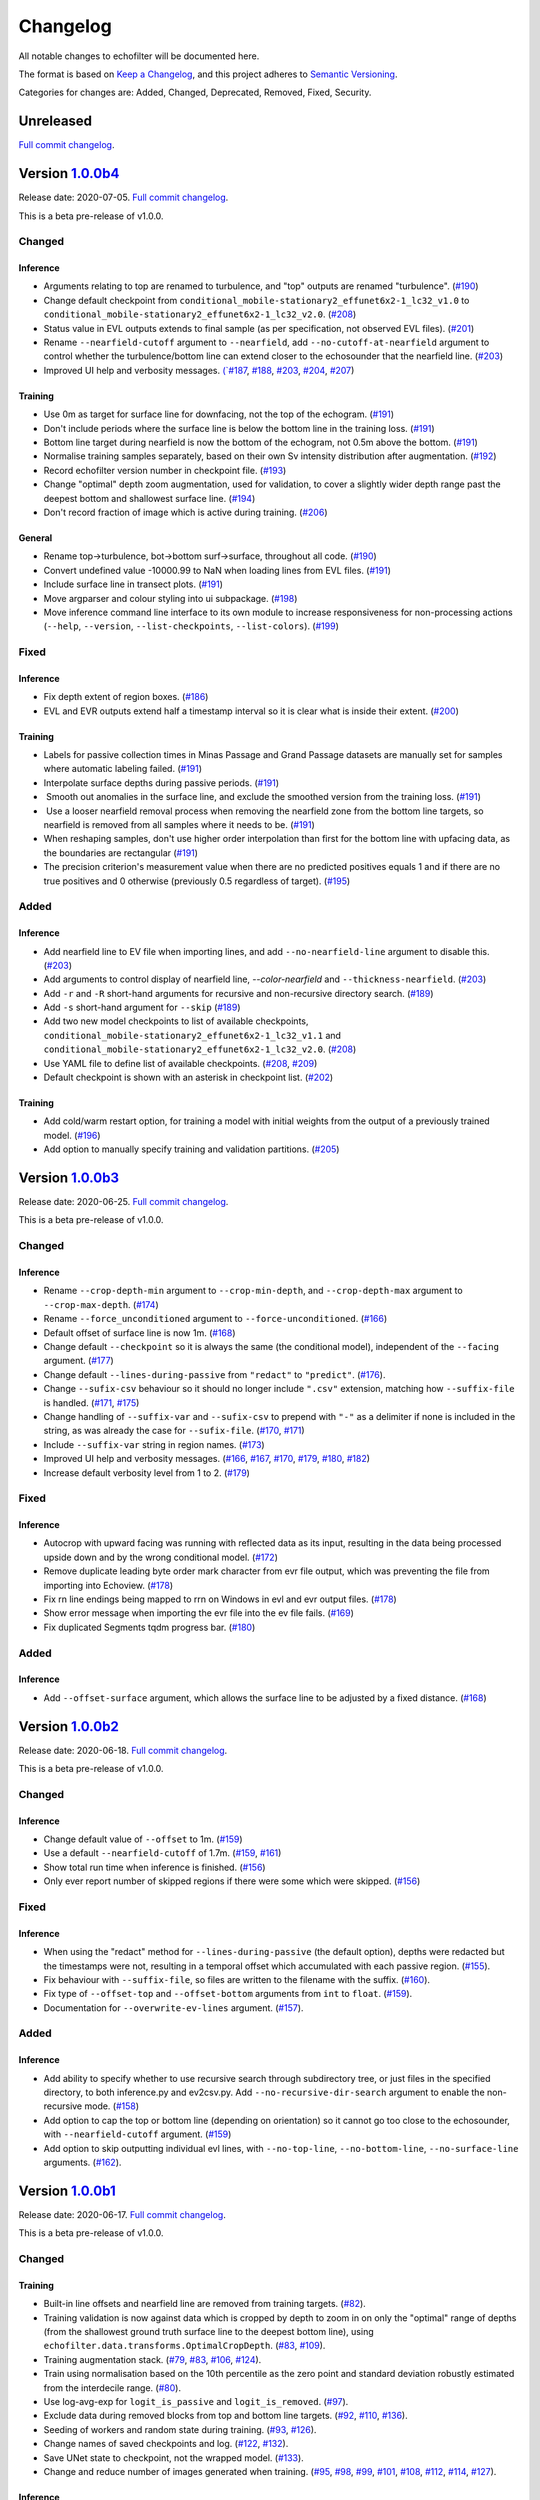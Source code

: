 Changelog
=========

All notable changes to echofilter will be documented here.

The format is based on `Keep a Changelog`_, and this project adheres to
`Semantic Versioning`_.

.. _Keep a Changelog: https://keepachangelog.com/en/1.0.0/
.. _Semantic Versioning: https://semver.org/spec/v2.0.0.html

Categories for changes are: Added, Changed, Deprecated, Removed, Fixed,
Security.


Unreleased
----------

`Full commit changelog <https://github.com/DeepSenseCA/echofilter/compare/1.0.0b4...master>`__.


Version `1.0.0b4 <https://github.com/DeepSenseCA/echofilter/tree/1.0.0b4>`__
----------------------------------------------------------------------------

Release date: 2020-07-05.
`Full commit changelog <https://github.com/DeepSenseCA/echofilter/compare/1.0.0b3...1.0.0b4>`__.

This is a beta pre-release of v1.0.0.

.. _v1.0.0b4 Changed:

Changed
~~~~~~~

.. _v1.0.0b4 Changed Inference:

Inference
^^^^^^^^^

-   Arguments relating to top are renamed to turbulence, and "top" outputs are renamed "turbulence".
    (`#190 <https://github.com/DeepSenseCA/echofilter/pull/190>`__)
-   Change default checkpoint from ``conditional_mobile-stationary2_effunet6x2-1_lc32_v1.0`` to ``conditional_mobile-stationary2_effunet6x2-1_lc32_v2.0``.
    (`#208 <https://github.com/DeepSenseCA/echofilter/pull/208>`__)
-   Status value in EVL outputs extends to final sample (as per specification, not observed EVL files).
    (`#201 <https://github.com/DeepSenseCA/echofilter/pull/201>`__)
-   Rename ``--nearfield-cutoff`` argument to ``--nearfield``, add ``--no-cutoff-at-nearfield`` argument to control whether the turbulence/bottom line can extend closer to the echosounder that the nearfield line.
    (`#203 <https://github.com/DeepSenseCA/echofilter/pull/203>`__)
-   Improved UI help and verbosity messages.
    `(`#187 <https://github.com/DeepSenseCA/echofilter/pull/187>`__,
    `#188 <https://github.com/DeepSenseCA/echofilter/pull/188>`__,
    `#203 <https://github.com/DeepSenseCA/echofilter/pull/203>`__,
    `#204 <https://github.com/DeepSenseCA/echofilter/pull/204>`__,
    `#207 <https://github.com/DeepSenseCA/echofilter/pull/207>`__)

.. _v1.0.0b4 Changed Training:

Training
^^^^^^^^

-   Use 0m as target for surface line for downfacing, not the top of the echogram.
    (`#191 <https://github.com/DeepSenseCA/echofilter/pull/191>`__)
-   Don't include periods where the surface line is below the bottom line in the training loss.
    (`#191 <https://github.com/DeepSenseCA/echofilter/pull/191>`__)
-   Bottom line target during nearfield is now the bottom of the echogram, not 0.5m above the bottom.
    (`#191 <https://github.com/DeepSenseCA/echofilter/pull/191>`__)
-   Normalise training samples separately, based on their own Sv intensity distribution after augmentation.
    (`#192 <https://github.com/DeepSenseCA/echofilter/pull/192>`__)
-   Record echofilter version number in checkpoint file.
    (`#193 <https://github.com/DeepSenseCA/echofilter/pull/193>`__)
-   Change "optimal" depth zoom augmentation, used for validation, to cover a slightly wider depth range past the deepest bottom and shallowest surface line.
    (`#194 <https://github.com/DeepSenseCA/echofilter/pull/194>`__)
-   Don't record fraction of image which is active during training.
    (`#206 <https://github.com/DeepSenseCA/echofilter/pull/206>`__)

.. _v1.0.0b4 Changed General:

General
^^^^^^^

-   Rename top->turbulence, bot->bottom surf->surface, throughout all code.
    (`#190 <https://github.com/DeepSenseCA/echofilter/pull/190>`__)
-   Convert undefined value -10000.99 to NaN when loading lines from EVL files.
    (`#191 <https://github.com/DeepSenseCA/echofilter/pull/191>`__)
-   Include surface line in transect plots.
    (`#191 <https://github.com/DeepSenseCA/echofilter/pull/191>`__)
-   Move argparser and colour styling into ui subpackage.
    (`#198 <https://github.com/DeepSenseCA/echofilter/pull/198>`__)
-   Move inference command line interface to its own module to increase responsiveness for non-processing actions (``--help``, ``--version``, ``--list-checkpoints``, ``--list-colors``).
    (`#199 <https://github.com/DeepSenseCA/echofilter/pull/199>`__)

.. _v1.0.0b4 Fixed:

Fixed
~~~~~

.. _v1.0.0b4 Fixed Inference:

Inference
^^^^^^^^^

-   Fix depth extent of region boxes.
    (`#186 <https://github.com/DeepSenseCA/echofilter/pull/186>`__)
-   EVL and EVR outputs extend half a timestamp interval so it is clear what is inside their extent.
    (`#200 <https://github.com/DeepSenseCA/echofilter/pull/200>`__)

.. _v1.0.0b4 Fixed Training:

Training
^^^^^^^^

-   Labels for passive collection times in Minas Passage and Grand Passage datasets are manually set for samples where automatic labeling failed.
    (`#191 <https://github.com/DeepSenseCA/echofilter/pull/191>`__)
-   Interpolate surface depths during passive periods.
    (`#191 <https://github.com/DeepSenseCA/echofilter/pull/191>`__)
-    Smooth out anomalies in the surface line, and exclude the smoothed version from the training loss.
    (`#191 <https://github.com/DeepSenseCA/echofilter/pull/191>`__)
-    Use a looser nearfield removal process when removing the nearfield zone from the bottom line targets, so nearfield is removed from all samples where it needs to be.
    (`#191 <https://github.com/DeepSenseCA/echofilter/pull/191>`__)
-   When reshaping samples, don't use higher order interpolation than first for the bottom line with upfacing data, as the boundaries are rectangular
    (`#191 <https://github.com/DeepSenseCA/echofilter/pull/191>`__)
-   The precision criterion's measurement value when there are no predicted positives equals 1 and if there are no true positives and 0 otherwise (previously 0.5 regardless of target).
    (`#195 <https://github.com/DeepSenseCA/echofilter/pull/195>`__)

.. _v1.0.0b4 Added:

Added
~~~~~

.. _v1.0.0b4 Added Inference:

Inference
^^^^^^^^^

-   Add nearfield line to EV file when importing lines, and add ``--no-nearfield-line`` argument to disable this.
    (`#203 <https://github.com/DeepSenseCA/echofilter/pull/203>`__)
-   Add arguments to control display of nearfield line, `--color-nearfield` and ``--thickness-nearfield``.
    (`#203 <https://github.com/DeepSenseCA/echofilter/pull/203>`__)
-   Add ``-r`` and ``-R`` short-hand arguments for recursive and non-recursive directory search.
    (`#189 <https://github.com/DeepSenseCA/echofilter/pull/189>`__)
-   Add ``-s`` short-hand argument for ``--skip``
    (`#189 <https://github.com/DeepSenseCA/echofilter/pull/189>`__)
-   Add two new model checkpoints to list of available checkpoints, ``conditional_mobile-stationary2_effunet6x2-1_lc32_v1.1`` and ``conditional_mobile-stationary2_effunet6x2-1_lc32_v2.0``.
    (`#208 <https://github.com/DeepSenseCA/echofilter/pull/208>`__)
-   Use YAML file to define list of available checkpoints.
    (`#208 <https://github.com/DeepSenseCA/echofilter/pull/208>`__,
    `#209 <https://github.com/DeepSenseCA/echofilter/pull/209>`__)
-   Default checkpoint is shown with an asterisk in checkpoint list.
    (`#202 <https://github.com/DeepSenseCA/echofilter/pull/202>`__)

.. _v1.0.0b4 Added Training:

Training
^^^^^^^^

-   Add cold/warm restart option, for training a model with initial weights from the output of a previously trained model.
    (`#196 <https://github.com/DeepSenseCA/echofilter/pull/196>`__)
-   Add option to manually specify training and validation partitions.
    (`#205 <https://github.com/DeepSenseCA/echofilter/pull/205>`__)



Version `1.0.0b3 <https://github.com/DeepSenseCA/echofilter/tree/1.0.0b3>`__
----------------------------------------------------------------------------

Release date: 2020-06-25.
`Full commit changelog <https://github.com/DeepSenseCA/echofilter/compare/1.0.0b2...1.0.0b3>`__.

This is a beta pre-release of v1.0.0.

.. _v1.0.0b3 Changed:

Changed
~~~~~~~

.. _v1.0.0b3 Changed Inference:

Inference
^^^^^^^^^

-   Rename ``--crop-depth-min`` argument to ``--crop-min-depth``, and ``--crop-depth-max`` argument to ``--crop-max-depth``.
    (`#174 <https://github.com/DeepSenseCA/echofilter/pull/174>`__)
-   Rename ``--force_unconditioned`` argument to ``--force-unconditioned``.
    (`#166 <https://github.com/DeepSenseCA/echofilter/pull/166>`__)
-   Default offset of surface line is now 1m.
    (`#168 <https://github.com/DeepSenseCA/echofilter/pull/168>`__)
-   Change default ``--checkpoint`` so it is always the same (the conditional model), independent of the ``--facing`` argument.
    (`#177 <https://github.com/DeepSenseCA/echofilter/pull/177>`__)
-   Change default ``--lines-during-passive`` from ``"redact"`` to ``"predict"``.
    (`#176 <https://github.com/DeepSenseCA/echofilter/pull/176>`__).
-   Change ``--sufix-csv`` behaviour so it should no longer include ``".csv"`` extension, matching how ``--suffix-file`` is handled.
    (`#171 <https://github.com/DeepSenseCA/echofilter/pull/171>`__,
    `#175 <https://github.com/DeepSenseCA/echofilter/pull/175>`__)
-   Change handling of ``--suffix-var`` and ``--sufix-csv`` to prepend with ``"-"`` as a delimiter if none is included in the string, as was already the case for ``--sufix-file``.
    (`#170 <https://github.com/DeepSenseCA/echofilter/pull/170>`__,
    `#171 <https://github.com/DeepSenseCA/echofilter/pull/171>`__)
-   Include ``--suffix-var`` string in region names.
    (`#173 <https://github.com/DeepSenseCA/echofilter/pull/173>`__)
-   Improved UI help and verbosity messages.
    (`#166 <https://github.com/DeepSenseCA/echofilter/pull/166>`__,
    `#167 <https://github.com/DeepSenseCA/echofilter/pull/167>`__,
    `#170 <https://github.com/DeepSenseCA/echofilter/pull/170>`__,
    `#179 <https://github.com/DeepSenseCA/echofilter/pull/179>`__,
    `#180 <https://github.com/DeepSenseCA/echofilter/pull/180>`__,
    `#182 <https://github.com/DeepSenseCA/echofilter/pull/182>`__)
-   Increase default verbosity level from 1 to 2.
    (`#179 <https://github.com/DeepSenseCA/echofilter/pull/179>`__)

.. _v1.0.0b3 Fixed:

Fixed
~~~~~

.. _v1.0.0b3 Fixed Inference:

Inference
^^^^^^^^^

-   Autocrop with upward facing was running with reflected data as its input, resulting in the data being processed upside down and by the wrong conditional model.
    (`#172 <https://github.com/DeepSenseCA/echofilter/pull/172>`__)
-   Remove duplicate leading byte order mark character from evr file output, which was preventing the file from importing into Echoview.
    (`#178 <https://github.com/DeepSenseCA/echofilter/pull/178>`__)
-   Fix \r\n line endings being mapped to \r\r\n on Windows in evl and evr output files.
    (`#178 <https://github.com/DeepSenseCA/echofilter/pull/178>`__)
-   Show error message when importing the evr file into the ev file fails.
    (`#169 <https://github.com/DeepSenseCA/echofilter/pull/169>`__)
-   Fix duplicated Segments tqdm progress bar.
    (`#180 <https://github.com/DeepSenseCA/echofilter/pull/180>`__)

.. _v1.0.0b3 Added:

Added
~~~~~

.. _v1.0.0b3 Added Inference:

Inference
^^^^^^^^^

-   Add ``--offset-surface`` argument, which allows the surface line to be adjusted by a fixed distance.
    (`#168 <https://github.com/DeepSenseCA/echofilter/pull/168>`__)


Version `1.0.0b2 <https://github.com/DeepSenseCA/echofilter/tree/1.0.0b2>`__
----------------------------------------------------------------------------

Release date: 2020-06-18.
`Full commit changelog <https://github.com/DeepSenseCA/echofilter/compare/1.0.0b1...1.0.0b2>`__.

This is a beta pre-release of v1.0.0.

.. _v1.0.0b2 Changed:

Changed
~~~~~~~

.. _v1.0.0b2 Changed Inference:

Inference
^^^^^^^^^

-   Change default value of ``--offset`` to 1m.
    (`#159 <https://github.com/DeepSenseCA/echofilter/pull/159>`__)
-   Use a default ``--nearfield-cutoff`` of 1.7m.
    (`#159 <https://github.com/DeepSenseCA/echofilter/pull/159>`__,
    `#161 <https://github.com/DeepSenseCA/echofilter/pull/161>`__)
-   Show total run time when inference is finished.
    (`#156 <https://github.com/DeepSenseCA/echofilter/pull/156>`__)
-   Only ever report number of skipped regions if there were some which were skipped.
    (`#156 <https://github.com/DeepSenseCA/echofilter/pull/156>`__)

.. _v1.0.0b2 Fixed:

Fixed
~~~~~

.. _v1.0.0b2 Fixed Inference:

Inference
^^^^^^^^^

-   When using the "redact" method for ``--lines-during-passive`` (the default option), depths were redacted but the timestamps were not, resulting in a temporal offset which accumulated with each passive region.
    (`#155 <https://github.com/DeepSenseCA/echofilter/pull/155>`__).
-   Fix behaviour with ``--suffix-file``, so files are written to the filename with the suffix.
    (`#160 <https://github.com/DeepSenseCA/echofilter/pull/160>`__).
-   Fix type of ``--offset-top`` and ``--offset-bottom`` arguments from ``int`` to ``float``.
    (`#159 <https://github.com/DeepSenseCA/echofilter/pull/155>`__).
-   Documentation for ``--overwrite-ev-lines`` argument.
    (`#157 <https://github.com/DeepSenseCA/echofilter/pull/157>`__).

.. _v1.0.0b2 Added:

Added
~~~~~

.. _v1.0.0b2 Added Inference:

Inference
^^^^^^^^^

-   Add ability to specify whether to use recursive search through subdirectory tree, or just files in the specified directory, to both inference.py and ev2csv.py.
    Add ``--no-recursive-dir-search`` argument to enable the non-recursive mode.
    (`#158 <https://github.com/DeepSenseCA/echofilter/pull/158>`__)
-   Add option to cap the top or bottom line (depending on orientation) so it cannot go too close to the echosounder, with ``--nearfield-cutoff`` argument.
    (`#159 <https://github.com/DeepSenseCA/echofilter/pull/159>`__)
-   Add option to skip outputting individual evl lines, with ``--no-top-line``, ``--no-bottom-line``, ``--no-surface-line`` arguments.
    (`#162 <https://github.com/DeepSenseCA/echofilter/pull/162>`__).


Version `1.0.0b1 <https://github.com/DeepSenseCA/echofilter/tree/1.0.0b1>`__
----------------------------------------------------------------------------

Release date: 2020-06-17.
`Full commit changelog <https://github.com/DeepSenseCA/echofilter/compare/0.1.4...1.0.0b1>`__.

This is a beta pre-release of v1.0.0.

.. _v1.0.0b1 Changed:

Changed
~~~~~~~

.. _v1.0.0b1 Changed Training:

Training
^^^^^^^^

-   Built-in line offsets and nearfield line are removed from training targets.
    (`#82 <https://github.com/DeepSenseCA/echofilter/pull/82>`__).
-   Training validation is now against data which is cropped by depth to zoom in on only the "optimal" range of depths (from the shallowest ground truth surface line to the deepest bottom line), using ``echofilter.data.transforms.OptimalCropDepth``.
    (`#83 <https://github.com/DeepSenseCA/echofilter/pull/83>`__,
    `#109 <https://github.com/DeepSenseCA/echofilter/pull/109>`__).
-   Training augmentation stack.
    (`#79 <https://github.com/DeepSenseCA/echofilter/pull/79>`__,
    `#83 <https://github.com/DeepSenseCA/echofilter/pull/83>`__,
    `#106 <https://github.com/DeepSenseCA/echofilter/pull/106>`__,
    `#124 <https://github.com/DeepSenseCA/echofilter/pull/124>`__).
-   Train using normalisation based on the 10th percentile as the zero point and standard deviation robustly estimated from the interdecile range.
    (`#80 <https://github.com/DeepSenseCA/echofilter/pull/80>`__).
-   Use log-avg-exp for ``logit_is_passive`` and ``logit_is_removed``.
    (`#97 <https://github.com/DeepSenseCA/echofilter/pull/97>`__).
-   Exclude data during removed blocks from top and bottom line targets.
    (`#92 <https://github.com/DeepSenseCA/echofilter/pull/92>`__,
    `#110 <https://github.com/DeepSenseCA/echofilter/pull/110>`__,
    `#136 <https://github.com/DeepSenseCA/echofilter/pull/136>`__).
-   Seeding of workers and random state during training.
    (`#93 <https://github.com/DeepSenseCA/echofilter/pull/93>`__,
    `#126 <https://github.com/DeepSenseCA/echofilter/pull/126>`__).
-   Change names of saved checkpoints and log.
    (`#122 <https://github.com/DeepSenseCA/echofilter/pull/122>`__,
    `#132 <https://github.com/DeepSenseCA/echofilter/pull/132>`__).
-   Save UNet state to checkpoint, not the wrapped model.
    (`#133 <https://github.com/DeepSenseCA/echofilter/pull/133>`__).
-   Change and reduce number of images generated when training.
    (`#95 <https://github.com/DeepSenseCA/echofilter/pull/95>`__,
    `#98 <https://github.com/DeepSenseCA/echofilter/pull/98>`__,
    `#99 <https://github.com/DeepSenseCA/echofilter/pull/99>`__,
    `#101 <https://github.com/DeepSenseCA/echofilter/pull/101>`__,
    `#108 <https://github.com/DeepSenseCA/echofilter/pull/108>`__,
    `#112 <https://github.com/DeepSenseCA/echofilter/pull/112>`__,
    `#114 <https://github.com/DeepSenseCA/echofilter/pull/114>`__,
    `#127 <https://github.com/DeepSenseCA/echofilter/pull/127>`__).

.. _v1.0.0b1 Changed Inference:

Inference
^^^^^^^^^

-   Change checkpoints available to be used for inference.
    (`#147 <https://github.com/DeepSenseCA/echofilter/pull/147>`__).
-   Change default checkpoint to be dependent on the ``--facing`` argument.
    (`#147 <https://github.com/DeepSenseCA/echofilter/pull/147>`__).
-   Default line status of output lines changed from ``1`` to ``3``.
    (`#135 <https://github.com/DeepSenseCA/echofilter/pull/135>`__).
-   Default handling of lines during passive data collection changed from implicit ``"predict"`` to ``"redact"``.
    (`#138 <https://github.com/DeepSenseCA/echofilter/pull/138>`__).
-   By default, output logits are smoothed using a Gaussian with width of 1 pixel (relative to the model's latent output space) before being converted into output probibilities.
    (`#144 <https://github.com/DeepSenseCA/echofilter/pull/144>`__)
-   By default, automatically cropping to zoom in on the depth range of interest if the fraction of the depth which could be removed is at least 35% of the original depth.
    (`#149 <https://github.com/DeepSenseCA/echofilter/pull/149>`__).
-   Change default normalisation behaviour to be based on the current input's distribution of Sv values instead of the statistics used for training.
    (`#80 <https://github.com/DeepSenseCA/echofilter/pull/80>`__).
-   Output surface line as an evl file.
    (`f829cb7 <https://github.com/DeepSenseCA/echofilter/commit/f829cb76b1e7ba93062cdc737016ae8aac00a519>`__)
-   Output regions as an evr file.
    (`#141 <https://github.com/DeepSenseCA/echofilter/pull/141>`__,
    `#142 <https://github.com/DeepSenseCA/echofilter/pull/142>`__,
    `#143 <https://github.com/DeepSenseCA/echofilter/pull/143>`__).
-   By default, when running on a .ev file, the generated lines and regions are imported into the file.
    (`#152 <https://github.com/DeepSenseCA/echofilter/pull/152>`__)
-   Renamed ``--csv-suffix`` argument to ``--suffix-csv``.
    (`#152 <https://github.com/DeepSenseCA/echofilter/pull/152>`__)
-   Improved UI help and verbosity messages.
    (`#81 <https://github.com/DeepSenseCA/echofilter/pull/81>`__,
    `#129 <https://github.com/DeepSenseCA/echofilter/pull/129>`__,
    `#137 <https://github.com/DeepSenseCA/echofilter/pull/137>`__,
    `#145 <https://github.com/DeepSenseCA/echofilter/pull/145>`__).

.. _v1.0.0b1 Changed General:

General
^^^^^^^

-   Set Sv values outside the range (-1e37, 1e37) to be NaN (previously values lower than -1e6 were set to NaN).
    (`#140 <https://github.com/DeepSenseCA/echofilter/pull/140>`__).
-   Move modules into subpackages.
    (`#104 <https://github.com/DeepSenseCA/echofilter/pull/104>`__,
    `#130 <https://github.com/DeepSenseCA/echofilter/pull/130>`__).
-   General code tidy up and refactoring.
    (`#85 <https://github.com/DeepSenseCA/echofilter/pull/85>`__,
    `#88 <https://github.com/DeepSenseCA/echofilter/pull/88>`__,
    `#89 <https://github.com/DeepSenseCA/echofilter/pull/89>`__,
    `#94 <https://github.com/DeepSenseCA/echofilter/pull/94>`__,
    `#96 <https://github.com/DeepSenseCA/echofilter/pull/96>`__,
    `#146 <https://github.com/DeepSenseCA/echofilter/pull/146>`__).
-   Change code to use the black style.
    (`#86 <https://github.com/DeepSenseCA/echofilter/pull/86>`__,
    `#87 <https://github.com/DeepSenseCA/echofilter/pull/87>`__).

.. _v1.0.0b1 Fixed:

Fixed
~~~~~

.. _v1.0.0b1 Fixed Training:

Training
^^^^^^^^

-   Edge-cases when resizing data such as lines crossing; surface lines marked as undefined with value ``-10000.99``.
    (`#90 <https://github.com/DeepSenseCA/echofilter/pull/90>`__).
-   Seeding numpy random state for dataloader workers during training.
    (`#93 <https://github.com/DeepSenseCA/echofilter/pull/93>`__).
-   Resume train schedule when resuming training from existing checkpoint.
    (`#120 <https://github.com/DeepSenseCA/echofilter/pull/120>`__).
-   Setting state for RangerVA when resuming training from existing checkpoint.
    (`#121 <https://github.com/DeepSenseCA/echofilter/pull/121>`__).
-   Running LRFinder after everything else is set up for the model.
    (`#131 <https://github.com/DeepSenseCA/echofilter/pull/131>`__).

.. _v1.0.0b1 Fixed Inference:

Inference
^^^^^^^^^

-   Exporting raw data in ev2csv required more Echoview parameters to be disabled, such as the minimum value threshold.
    (`#100 <https://github.com/DeepSenseCA/echofilter/pull/100>`__).

.. _v1.0.0b1 Fixed General:

General
^^^^^^^

-   Fixed behaviour when loading data from CSVs with different number of depth samples and range of depths for different rows in the CSV file.
    (`#102 <https://github.com/DeepSenseCA/echofilter/pull/102>`__, `#103 <https://github.com/DeepSenseCA/echofilter/pull/103>`__).


.. _v1.0.0b1 Added:

Added
~~~~~

.. _v1.0.0b1 Added Training:

Training
^^^^^^^^

-   New augmentations: RandomCropDepth, RandomGrid, ElasticGrid,
    (`#83 <https://github.com/DeepSenseCA/echofilter/pull/83>`__,
    `#105 <https://github.com/DeepSenseCA/echofilter/pull/105>`__,
    `#124 <https://github.com/DeepSenseCA/echofilter/pull/124>`__).
-   Add outputs and loss terms for auxiliary targets: original top and bottom line, variants of the patches mask.
    (`#91 <https://github.com/DeepSenseCA/echofilter/pull/91>`__).
-   Add option to exclude passive and removed blocks from line targets.
    (`#92 <https://github.com/DeepSenseCA/echofilter/pull/92>`__).
-   Interpolation method option added to Rescale, randomly selected for training.
    (`#79 <https://github.com/DeepSenseCA/echofilter/pull/79>`__,
-   More input scaling options.
    (`#80 <https://github.com/DeepSenseCA/echofilter/pull/80>`__).
-   Add option to specify pooling operation for ``logit_is_passive`` and ``logit_is_removed``.
    (`#97 <https://github.com/DeepSenseCA/echofilter/pull/97>`__).
-   Support training on Grand Passage dataset.
    (`#101 <https://github.com/DeepSenseCA/echofilter/pull/101>`__).
-   Support training on multiple datasets.
    (`#111 <https://github.com/DeepSenseCA/echofilter/pull/111>`__,
    `#113 <https://github.com/DeepSenseCA/echofilter/pull/113>`__).
-   Add ``stationary2`` dataset which contains both MinasPassage and two copies of GrandPassage with different augmentations, and ``mobile+stationary2`` dataset.
    (`#111 <https://github.com/DeepSenseCA/echofilter/pull/111>`__,
    `#113 <https://github.com/DeepSenseCA/echofilter/pull/113>`__).
-   Add conditional model architecture training wrapper.
    (`#116 <https://github.com/DeepSenseCA/echofilter/pull/116>`__).
-   Add outputs for conditional targets to tensorboard.
    (`#125 <https://github.com/DeepSenseCA/echofilter/pull/125>`__,
    `#134 <https://github.com/DeepSenseCA/echofilter/pull/134>`__).
-   Add stratified data sampler, which preserves the balance between datasets in each training batch.
    (`#117 <https://github.com/DeepSenseCA/echofilter/pull/117>`__).
-   Training process error catching.
    (`#119 <https://github.com/DeepSenseCA/echofilter/pull/119>`__).
-   Training on multiple GPUs on the same node for a single model.
    (`#123 <https://github.com/DeepSenseCA/echofilter/pull/123>`__,
    `#133 <https://github.com/DeepSenseCA/echofilter/pull/133>`__).

.. _v1.0.0b1 Added Inference:

Inference
^^^^^^^^^

-   Add ``--line-status`` argument, which controls the status to use in the evl output for the lines.
    (`#135 <https://github.com/DeepSenseCA/echofilter/pull/135>`__).
-   Add multiple methods of how to handle lines during passive data, and argument ``--lines-during-passive`` to control which method to use.
    (`#138 <https://github.com/DeepSenseCA/echofilter/pull/138>`__,
    `#148 <https://github.com/DeepSenseCA/echofilter/pull/148>`__).
-   Add ``--offset``, ``--offset-top``, ``--offset-bottom`` arguments, which allows the top and bottom lines to be adjusted by a fixed distance.
    (`#139 <https://github.com/DeepSenseCA/echofilter/pull/139>`__).
-   Write regions to evr file.
    (`#141 <https://github.com/DeepSenseCA/echofilter/pull/141>`__,
    `#142 <https://github.com/DeepSenseCA/echofilter/pull/142>`__,
    `#143 <https://github.com/DeepSenseCA/echofilter/pull/143>`__).
-   Add ``--logit-smoothing-sigma`` argument, which controls the kernel width for Gaussian smoothing applied to the logits before converting to predictions.
    (`#144 <https://github.com/DeepSenseCA/echofilter/pull/144>`__)
-   Generating outputs from conditional models, adding ``--unconditioned`` argument to disable usage of conditional probability outputs.
    (`#147 <https://github.com/DeepSenseCA/echofilter/pull/147>`__).
-   Add automatic cropping to zoom in on the depth range of interest.
    Add ``--auto-crop-threshold`` argument, which controls the threshold for when this occurs.
    (`#149 <https://github.com/DeepSenseCA/echofilter/pull/149>`__).
-   Add ``--list-checkpoints`` action, which lists the available checkpoints.
    (`#150 <https://github.com/DeepSenseCA/echofilter/pull/150>`__).
-   Fast fail if outputs already exist before processing already begins (and overwrite mode is not enabled).
    (`#151 <https://github.com/DeepSenseCA/echofilter/pull/151>`__).
-   Import generated line and region predictions from the .evl and .evr files into the .ev file and save it with the new lines and regions included.
    The ``--no-ev-import`` argument prevents this behaviour.
    (`#152 <https://github.com/DeepSenseCA/echofilter/pull/152>`__).
-   Add customisation of imported lines.
    The ``--suffix-var`` argument controls the suffix append to the name of the line variable.
    The ``--overwrite-ev-lines`` argument controls whether lines are overwritten if lines already exist with the same name.
    Also add arguments to customise the colour and thickness of the lines.
    (`#152 <https://github.com/DeepSenseCA/echofilter/pull/152>`__).
-   Add ``--suffix-file`` argument, will allows a suffix common to all the output files to be set.
    (`#152 <https://github.com/DeepSenseCA/echofilter/pull/152>`__).

.. _v1.0.0b1 Added General:

General
^^^^^^^

-   Add ``-V`` alias for ``--version`` to all command line interfaces.
    (`#84 <https://github.com/DeepSenseCA/echofilter/pull/84>`__).
-   Loading data from CSV files which contain invalid characters outside the UTF-8 set (seen in the Grand Passage dataset's csv files).
    (`#101 <https://github.com/DeepSenseCA/echofilter/pull/101>`__).
-   Handle raw and masked CSV data of different sizes (occuring in Grand Passage's csv files due to dropped rows containing invalid chararcters).
    (`#101 <https://github.com/DeepSenseCA/echofilter/pull/101>`__).
-   Add seed argument to separation script.
    (`#56 <https://github.com/DeepSenseCA/echofilter/pull/56>`__).
-   Add sample script to extract raw training data from ev files.
    (`#55 <https://github.com/DeepSenseCA/echofilter/pull/55>`__).


Version `0.1.4 <https://github.com/DeepSenseCA/echofilter/tree/0.1.4>`__
------------------------------------------------------------------------

Release date: 2020-05-19.
`Full commit changelog <https://github.com/DeepSenseCA/echofilter/compare/0.1.3...0.1.4>`__.

.. _v0.1.4 Added:

Added
~~~~~

-   Add ability to set orientation of echosounder with ``--facing`` argument
    (`#77 <https://github.com/DeepSenseCA/echofilter/pull/77>`__).
    The orientation is shown to the user if it was automatically detected as upward-facing
    (`#76 <https://github.com/DeepSenseCA/echofilter/pull/76>`__).


Version `0.1.3 <https://github.com/DeepSenseCA/echofilter/tree/0.1.3>`__
------------------------------------------------------------------------

Release date: 2020-05-16.
`Full commit changelog <https://github.com/DeepSenseCA/echofilter/compare/0.1.2...0.1.3>`__.

.. _v0.1.3 Fixed:

Fixed
~~~~~

-   EVL writer needs to output time to nearest 0.1ms.
    (`#72 <https://github.com/DeepSenseCA/echofilter/pull/72>`__)

.. _v0.1.3 Added:

Added
~~~~~

-   Add ``--suffix`` argument to the command line interface of ``ev2csv``.
    (`#71 <https://github.com/DeepSenseCA/echofilter/pull/71>`__)
-   Add ``--variable-name`` argument to ``inference.py`` (the main command line interface).
    (`#74 <https://github.com/DeepSenseCA/echofilter/pull/74>`__)



Version `0.1.2 <https://github.com/DeepSenseCA/echofilter/tree/0.1.2>`__
------------------------------------------------------------------------

Release date: 2020-05-14.
`Full commit changelog <https://github.com/DeepSenseCA/echofilter/compare/0.1.1...0.1.2>`__.

.. _v0.1.2 Fixed:

Fixed
~~~~~

-   In ``ev2csv``, the files generator needed to be cast as a list to measure the number of files.
    (`#66 <https://github.com/DeepSenseCA/echofilter/pull/66>`__)
-   Echoview is no longer opened during dry-run mode.
    (`#66 <https://github.com/DeepSenseCA/echofilter/pull/66>`__)
-   In ``parse_files_in_folders`` (affecting ``ev2csv``), string inputs were not being handled correctly.
    (`#66 <https://github.com/DeepSenseCA/echofilter/pull/66>`__)
-   Relative paths need to be converted to absolute paths before using them in Echoview.
    (`#68 <https://github.com/DeepSenseCA/echofilter/pull/68>`__, `#69 <https://github.com/DeepSenseCA/echofilter/pull/69>`__)

.. _v0.1.2 Added:

Added
~~~~~

-   Support hiding or minimizing Echoview while the script is running. The default behaviour is now to hide the window if it was created by the script. The same Echoview window is used throughout the the processing.
    (`#67 <https://github.com/DeepSenseCA/echofilter/pull/67>`__)


Version `0.1.1 <https://github.com/DeepSenseCA/echofilter/tree/0.1.1>`__
------------------------------------------------------------------------

Release date: 2020-05-12.
`Full commit changelog <https://github.com/DeepSenseCA/echofilter/compare/0.1.0...0.1.1>`__.

.. _v0.1.1 Fixed:

Fixed
~~~~~

-   Padding in echofilter.modules.pathing.FlexibleConcat2d when only one dim size doesn't match.
    (`#64 <https://github.com/DeepSenseCA/echofilter/pull/64>`__)


Version `0.1.0 <https://github.com/DeepSenseCA/echofilter/tree/0.1.0>`__
------------------------------------------------------------------------

Release date: 2020-05-12.
Initial release.
